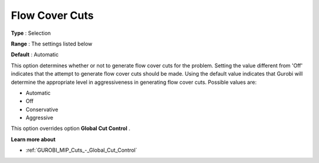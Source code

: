 .. _GUROBI_MIP_Cuts_-_Flow_Cover_Cuts:


Flow Cover Cuts
===============



**Type** :	Selection	

**Range** :	The settings listed below	

**Default** :	Automatic	



This option determines whether or not to generate flow cover cuts for the problem. Setting the value different from 'Off' indicates that the attempt to generate flow cover cuts should be made. Using the default value indicates that Gurobi will determine the appropriate level in aggressiveness in generating flow cover cuts. Possible values are:



*	Automatic
*	Off
*	Conservative
*	Aggressive




This option overrides option **Global Cut Control** .





**Learn more about** 

*	:ref:`GUROBI_MIP_Cuts_-_Global_Cut_Control`  



